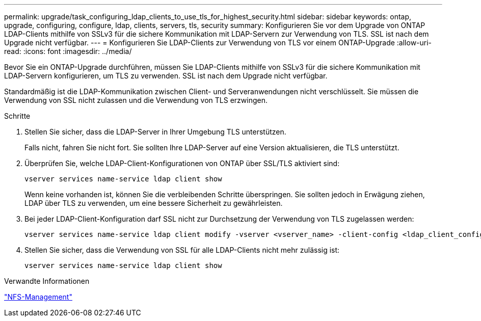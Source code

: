 ---
permalink: upgrade/task_configuring_ldap_clients_to_use_tls_for_highest_security.html 
sidebar: sidebar 
keywords: ontap, upgrade, configuring, configure, ldap, clients, servers, tls, security 
summary: Konfigurieren Sie vor dem Upgrade von ONTAP LDAP-Clients mithilfe von SSLv3 für die sichere Kommunikation mit LDAP-Servern zur Verwendung von TLS. SSL ist nach dem Upgrade nicht verfügbar. 
---
= Konfigurieren Sie LDAP-Clients zur Verwendung von TLS vor einem ONTAP-Upgrade
:allow-uri-read: 
:icons: font
:imagesdir: ../media/


[role="lead"]
Bevor Sie ein ONTAP-Upgrade durchführen, müssen Sie LDAP-Clients mithilfe von SSLv3 für die sichere Kommunikation mit LDAP-Servern konfigurieren, um TLS zu verwenden. SSL ist nach dem Upgrade nicht verfügbar.

Standardmäßig ist die LDAP-Kommunikation zwischen Client- und Serveranwendungen nicht verschlüsselt. Sie müssen die Verwendung von SSL nicht zulassen und die Verwendung von TLS erzwingen.

.Schritte
. Stellen Sie sicher, dass die LDAP-Server in Ihrer Umgebung TLS unterstützen.
+
Falls nicht, fahren Sie nicht fort. Sie sollten Ihre LDAP-Server auf eine Version aktualisieren, die TLS unterstützt.

. Überprüfen Sie, welche LDAP-Client-Konfigurationen von ONTAP über SSL/TLS aktiviert sind:
+
[source, cli]
----
vserver services name-service ldap client show
----
+
Wenn keine vorhanden ist, können Sie die verbleibenden Schritte überspringen. Sie sollten jedoch in Erwägung ziehen, LDAP über TLS zu verwenden, um eine bessere Sicherheit zu gewährleisten.

. Bei jeder LDAP-Client-Konfiguration darf SSL nicht zur Durchsetzung der Verwendung von TLS zugelassen werden:
+
[source, cli]
----
vserver services name-service ldap client modify -vserver <vserver_name> -client-config <ldap_client_config_name> -allow-ssl false
----
. Stellen Sie sicher, dass die Verwendung von SSL für alle LDAP-Clients nicht mehr zulässig ist:
+
[source, cli]
----
vserver services name-service ldap client show
----


.Verwandte Informationen
link:../nfs-admin/index.html["NFS-Management"]
